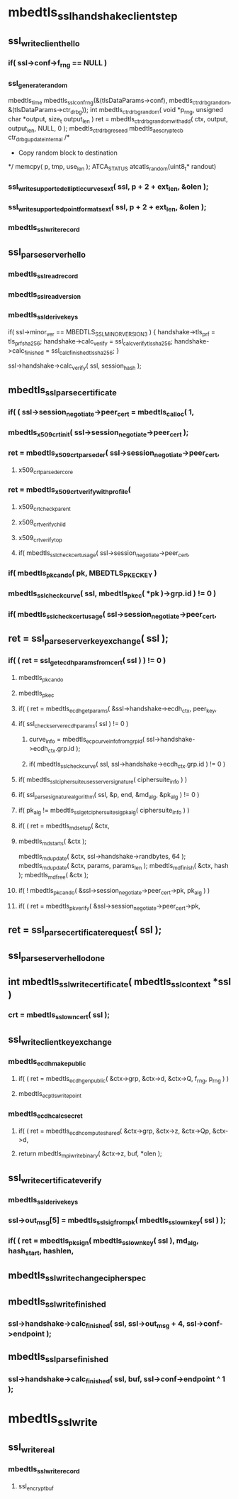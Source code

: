 * mbedtls_ssl_handshake_client_step
** ssl_write_client_hello
***     if( ssl->conf->f_rng == NULL )
*** ssl_generate_random
mbedtls_time
mbedtls_ssl_conf_rng(&(tlsDataParams->conf), mbedtls_ctr_drbg_random, &(tlsDataParams->ctr_drbg));
int mbedtls_ctr_drbg_random( void *p_rng, unsigned char *output, size_t output_len )
    ret = mbedtls_ctr_drbg_random_with_add( ctx, output, output_len, NULL, 0 );
mbedtls_ctr_drbg_reseed
mbedtls_aes_crypt_ecb
 ctr_drbg_update_internal
 /*
         * Copy random block to destination
         */
   memcpy( p, tmp, use_len );
ATCA_STATUS atcatls_random(uint8_t* randout)
       
***     ssl_write_supported_elliptic_curves_ext( ssl, p + 2 + ext_len, &olen );
***     ssl_write_supported_point_formats_ext( ssl, p + 2 + ext_len, &olen );
***  mbedtls_ssl_write_record


** ssl_parse_server_hello
*** mbedtls_ssl_read_record
*** mbedtls_ssl_read_version
*** mbedtls_ssl_derive_keys
    if( ssl->minor_ver == MBEDTLS_SSL_MINOR_VERSION_3 )
    {
        handshake->tls_prf = tls_prf_sha256;
        handshake->calc_verify = ssl_calc_verify_tls_sha256;
        handshake->calc_finished = ssl_calc_finished_tls_sha256;
    }

    ssl->handshake->calc_verify( ssl, session_hash );

** mbedtls_ssl_parse_certificate

***     if( ( ssl->session_negotiate->peer_cert = mbedtls_calloc( 1,
***     mbedtls_x509_crt_init( ssl->session_negotiate->peer_cert );
***         ret = mbedtls_x509_crt_parse_der( ssl->session_negotiate->peer_cert,
**** x509_crt_parse_der_core
***         ret = mbedtls_x509_crt_verify_with_profile(
**** x509_crt_check_parent
**** x509_crt_verify_child
**** x509_crt_verify_top
****         if( mbedtls_ssl_check_cert_usage( ssl->session_negotiate->peer_cert,

***             if( mbedtls_pk_can_do( pk, MBEDTLS_PK_ECKEY )
***             mbedtls_ssl_check_curve( ssl, mbedtls_pk_ec( *pk )->grp.id ) != 0 )
***         if( mbedtls_ssl_check_cert_usage( ssl->session_negotiate->peer_cert,

** ret = ssl_parse_server_key_exchange( ssl );

***          if( ( ret = ssl_get_ecdh_params_from_cert( ssl ) ) != 0 )

**** mbedtls_pk_can_do
**** mbedtls_pk_ec
****     if( ( ret = mbedtls_ecdh_get_params( &ssl->handshake->ecdh_ctx, peer_key,

****     if( ssl_check_server_ecdh_params( ssl ) != 0 )

*****     curve_info = mbedtls_ecp_curve_info_from_grp_id( ssl->handshake->ecdh_ctx.grp.id );
*****     if( mbedtls_ssl_check_curve( ssl, ssl->handshake->ecdh_ctx.grp.id ) != 0 )
		  

****         if( mbedtls_ssl_ciphersuite_uses_server_signature( ciphersuite_info ) )
****             if( ssl_parse_signature_algorithm( ssl, &p, end,                                               &md_alg, &pk_alg ) != 0 )
****             if( pk_alg != mbedtls_ssl_get_ciphersuite_sig_pk_alg( ciphersuite_info ) )

****             if( ( ret = mbedtls_md_setup( &ctx,
****             mbedtls_md_starts( &ctx );
            mbedtls_md_update( &ctx, ssl->handshake->randbytes, 64 );
            mbedtls_md_update( &ctx, params, params_len );
            mbedtls_md_finish( &ctx, hash );
            mbedtls_md_free( &ctx );

****         if( ! mbedtls_pk_can_do( &ssl->session_negotiate->peer_cert->pk, pk_alg ) )
****         if( ( ret = mbedtls_pk_verify( &ssl->session_negotiate->peer_cert->pk,

**            ret = ssl_parse_certificate_request( ssl );
**  ssl_parse_server_hello_done
** int mbedtls_ssl_write_certificate( mbedtls_ssl_context *ssl )
***     crt = mbedtls_ssl_own_cert( ssl );
** ssl_write_client_key_exchange
*** mbedtls_ecdh_make_public
****     if( ( ret = mbedtls_ecdh_gen_public( &ctx->grp, &ctx->d, &ctx->Q, f_rng, p_rng ) )
****  mbedtls_ecp_tls_write_point
*** mbedtls_ecdh_calc_secret
**** if( ( ret = mbedtls_ecdh_compute_shared( &ctx->grp, &ctx->z, &ctx->Qp, &ctx->d,
****     return mbedtls_mpi_write_binary( &ctx->z, buf, *olen );
** ssl_write_certificate_verify
*** mbedtls_ssl_derive_keys
***         ssl->out_msg[5] = mbedtls_ssl_sig_from_pk( mbedtls_ssl_own_key( ssl ) );
***     if( ( ret = mbedtls_pk_sign( mbedtls_ssl_own_key( ssl ), md_alg, hash_start, hashlen,

** mbedtls_ssl_write_change_cipher_spec
**  mbedtls_ssl_write_finished
*** ssl->handshake->calc_finished( ssl, ssl->out_msg + 4, ssl->conf->endpoint );

** mbedtls_ssl_parse_finished
***     ssl->handshake->calc_finished( ssl, buf, ssl->conf->endpoint ^ 1 );
* mbedtls_ssl_write

** ssl_write_real

*** mbedtls_ssl_write_record

**** ssl_encrypt_buf
